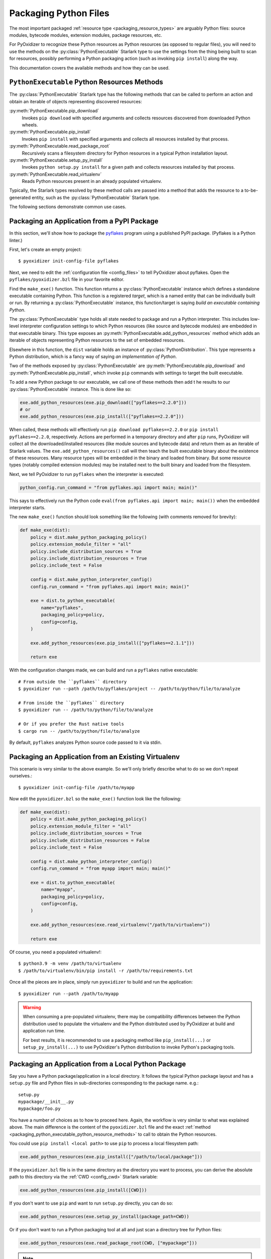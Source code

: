 .. py:currentmodule:: starlark_pyoxidizer

.. _packaging_python_files:

======================
Packaging Python Files
======================

The most important packaged :ref:`resource type <packaging_resource_types>`
are arguably Python files: source modules, bytecode modules,
extension modules, package resources, etc.

For PyOxidizer to recognize these Python resources as Python resources
(as opposed to regular files), you will need to use the methods on the
:py:class:`PythonExecutable` Starlark type to use the settings from the
thing being built to scan for resources, possibly performing a Python
packaging action (such as invoking ``pip install``) along the way.

This documentation covers the available methods and how they can be
used.

.. _packaging_python_executable_python_resource_methods:

``PythonExecutable`` Python Resources Methods
=============================================

The :py:class:`PythonExecutable` Starlark type has the following methods that
can be called to perform an action and obtain an iterable of objects
representing discovered resources:

:py:meth:`PythonExecutable.pip_download`
   Invokes ``pip download`` with specified arguments and collects
   resources discovered from downloaded Python wheels.

:py:meth:`PythonExecutable.pip_install`
   Invokes ``pip install`` with specified arguments and collects all
   resources installed by that process.

:py:meth:`PythonExecutable.read_package_root`
   Recursively scans a filesystem directory for Python resources in a
   typical Python installation layout.

:py:meth:`PythonExecutable.setup_py_install`
   Invokes ``python setup.py install`` for a given path and collects
   resources installed by that process.

:py:meth:`PythonExecutable.read_virtualenv`
   Reads Python resources present in an already populated virtualenv.

Typically, the Starlark types resolved by these method calls are
passed into a method that adds the resource to a to-be-generated
entity, such as the :py:class:`PythonExecutable` Starlark type.

The following sections demonstrate common use cases.

.. _packaging_from_pypi_package:

Packaging an Application from a PyPI Package
============================================

In this section, we'll show how to package the
`pyflakes <https://pypi.org/project/pyflakes/>`_ program using a published
PyPI package. (Pyflakes is a Python linter.)

First, let's create an empty project::

   $ pyoxidizer init-config-file pyflakes

Next, we need to edit the :ref:`configuration file <config_files>` to tell
PyOxidizer about pyflakes. Open the ``pyflakes/pyoxidizer.bzl`` file in your
favorite editor.

Find the ``make_exe()`` function. This function returns a
:py:class:`PythonExecutable` instance which defines
a standalone executable containing Python. This function is a registered
*target*, which is a named entity that can be individually built or run.
By returning a :py:class:`PythonExecutable` instance, this function/target is saying
*build an executable containing Python*.

The :py:class:`PythonExecutable` type holds all state needed to package and run
a Python interpreter. This includes low-level interpreter configuration
settings to which Python resources (like source and bytecode modules)
are embedded in that executable binary. This type exposes an
:py:meth:`PythonExecutable.add_python_resources` method which adds an iterable
of objects representing Python resources to the set of embedded resources.

Elsewhere in this function, the ``dist`` variable holds an instance of
:py:class:`PythonDistribution`. This type represents a Python distribution,
which is a fancy way of saying *an implementation of Python*.

Two of the methods exposed by :py:class:`PythonExecutable` are
:py:meth:`PythonExecutable.pip_download` and
:py:meth:`PythonExecutable.pip_install`,  which
invoke ``pip`` commands with settings to target the built executable.

To add a new Python package to our executable, we call one of these
methods then add t he results to our :py:class:`PythonExecutable` instance. This
is done like so:

.. code-block:: python

   exe.add_python_resources(exe.pip_download(["pyflakes==2.2.0"]))
   # or
   exe.add_python_resources(exe.pip_install(["pyflakes==2.2.0"]))

When called, these methods will effectively run ``pip download pyflakes==2.2.0``
or ``pip install pyflakes==2.2.0``, respectively. Actions are performed in
a temporary directory and after ``pip`` runs, PyOxidizer will collect all the
downloaded/installed resources (like module sources and bytecode data) and
return them as an iterable of Starlark values. The
``exe.add_python_resources()`` call will then teach the built executable
binary about the existence of these resources. Many resource types will be
embedded in the binary and loaded from binary. But some resource types (notably
compiled extension modules) may be installed next to the built binary and
loaded from the filesystem.

Next, we tell PyOxidizer to run ``pyflakes`` when the interpreter is executed:

.. code-block:: python

   python_config.run_command = "from pyflakes.api import main; main()"

This says to effectively run the Python code
``eval(from pyflakes.api import main; main())`` when the embedded interpreter
starts.

The new ``make_exe()`` function should look something like the following (with
comments removed for brevity):

.. code-block:: python

   def make_exe(dist):
       policy = dist.make_python_packaging_policy()
       policy.extension_module_filter = "all"
       policy.include_distribution_sources = True
       policy.include_distribution_resources = True
       policy.include_test = False

       config = dist.make_python_interpreter_config()
       config.run_command = "from pyflakes.api import main; main()"

       exe = dist.to_python_executable(
           name="pyflakes",
           packaging_policy=policy,
           config=config,
       )

       exe.add_python_resources(exe.pip_install(["pyflakes==2.1.1"]))

       return exe

With the configuration changes made, we can build and run a ``pyflakes``
native executable::

   # From outside the ``pyflakes`` directory
   $ pyoxidizer run --path /path/to/pyflakes/project -- /path/to/python/file/to/analyze

   # From inside the ``pyflakes`` directory
   $ pyoxidizer run -- /path/to/python/file/to/analyze

   # Or if you prefer the Rust native tools
   $ cargo run -- /path/to/python/file/to/analyze

By default, ``pyflakes`` analyzes Python source code passed to it via
stdin.

.. _packaging_from_virtualenv:

Packaging an Application from an Existing Virtualenv
====================================================

This scenario is very similar to the above example. So we'll only briefly
describe what to do so we don't repeat ourselves.::

   $ pyoxidizer init-config-file /path/to/myapp

Now edit the ``pyoxidizer.bzl`` so the ``make_exe()`` function look like the
following:

.. code-block:: python

   def make_exe(dist):
       policy = dist.make_python_packaging_policy()
       policy.extension_module_filter = "all"
       policy.include_distribution_sources = True
       policy.include_distribution_resources = False
       policy.include_test = False

       config = dist.make_python_interpreter_config()
       config.run_command = "from myapp import main; main()"

       exe = dist.to_python_executable(
           name="myapp",
           packaging_policy=policy,
           config=config,
       )

       exe.add_python_resources(exe.read_virtualenv("/path/to/virtualenv"))

       return exe

Of course, you need a populated virtualenv!::

   $ python3.9 -m venv /path/to/virtualenv
   $ /path/to/virtualenv/bin/pip install -r /path/to/requirements.txt

Once all the pieces are in place, simply run ``pyoxidizer`` to build and
run the application::

    $ pyoxidizer run --path /path/to/myapp

.. warning::

   When consuming a pre-populated virtualenv, there may be compatibility
   differences between the Python distribution used to populate the virtualenv
   and the Python distributed used by PyOxidizer at build and application run
   time.

   For best results, it is recommended to use a packaging method like
   ``pip_install(...)`` or ``setup_py_install(...)`` to use PyOxidizer's
   Python distribution to invoke Python's packaging tools.

.. _packaging_from_local_python_package:

Packaging an Application from a Local Python Package
====================================================

Say you have a Python package/application in a local directory. It follows
the typical Python package layout and has a ``setup.py`` file and Python
files in sub-directories corresponding to the package name. e.g.::

   setup.py
   mypackage/__init__.py
   mypackage/foo.py

You have a number of choices as to how to proceed here. Again, the
workflow is very similar to what was explained above. The main difference
is the content of the ``pyoxidizer.bzl`` file and the exact
:ref:`method <packaging_python_executable_python_resource_methods>` to call
to obtain the Python resources.

You could use ``pip install <local path>`` to use ``pip`` to process a local
filesystem path:

.. code-block:: python

   exe.add_python_resources(exe.pip_install(["/path/to/local/package"]))

If the ``pyoxidizer.bzl`` file is in the same directory as the directory you
want to process, you can derive the absolute path to this directory via the
:ref:`CWD <config_cwd>` Starlark variable:

.. code-block:: python

   exe.add_python_resources(exe.pip_install([CWD]))

If you don't want to use ``pip`` and want to run ``setup.py`` directly,
you can do so:

.. code-block:: python

   exe.add_python_resources(exe.setup_py_install(package_path=CWD))

Or if you don't want to run a Python packaging tool at all and just
scan a directory tree for Python files:

.. code-block:: python

   exe.add_python_resources(exe.read_package_root(CWD, ["mypackage"]))

.. note::

   In this mode, all Python resources must already be in place in their
   final installation layout for things to work correctly. Many ``setup.py``
   files perform additional actions such as compiling Python extension
   modules, installing additional files, dynamically generating some files,
   or changing the final installation layout.

   For best results, use a packaging method that invokes a Python packaging
   tool (like ``pip_install(...)`` or ``setup_py_install(...)``.

.. _packaging_python_choosing:

Choosing Which Packaging Method to Call
=======================================

There are a handful of different methods for obtaining Python resources that
can be added to a resource collection. Which one should you use?

The reason there are so many methods is because the answer is: *it depends*.

Each method for obtaining resources has its niche use cases. That being said,
**the preferred method for obtaining Python resources is pip_download()**.
However, ``pip_download()`` may not work in all cases, which is why other
methods exist.

:py:meth:`PythonExecutable.pip_download` runs ``pip download`` and
attempts to fetch Python wheels for specified packages, requirements files,
etc. It then extracts files from inside the wheel and converts them to
Python resources which can be added to resource collectors.

.. important::

   ``pip_download()`` will only work if a compatible Python *wheel* package
   (``.whl`` file) is available. If the configured Python package repository
   doesn't offer a compatible wheel for the specified package or any of its
   dependencies, the operation will fail.

   Many Python packages do not yet publish wheels (only ``.tar.gz`` archives)
   or don't publish at all to Python package repositories (this is common in
   corporate environments, where you don't want to publish your proprietary
   packages on PyPI or you don't run a Python package server).

.. important::

   Not all build targets support ``pip_download()`` for all published packages.
   For example, when targeting Linux musl libc, built binaries are fully static
   and aren't capable of loading Python extension modules (which are shared
   libraries). So ``pip_download()`` only supports source-only Python wheels
   in this configuration.

Another advantage of ``pip_download()`` is it supports cross-compiling.
Unlike ``pip install``, ``pip download`` supports arguments that tell it
which Python version, platform, implementation, etc to download packages
for. PyOxidizer automatically tells ``pip download`` to download wheels
that are compatible with the target environment you are building for. This
means you can do things like download wheels containing Windows binaries
when building on Linux.

.. note::

   Cross-compiling is not yet fully supported by PyOxidizer and likely
   doesn't work in many cases. However, this is a planned feature (at least
   for some configurations) and ``pip_download()`` is likely the most
   future-proof mechanism to support installing Python packages when
   cross-compiling.

A potential downside with ``pip_download()`` is that it only supports
classical Python binary loading/shipping techniques. If you are trying
to produce a statically linked executable containing custom Python
extension modules, ``pip_download()`` won't work for you.

After ``pip_download``,
:py:meth:`PythonExecutable.pip_install`
:py:meth:`PythonExecutable.setup_py_install` are the next most-preferred
packaging methods.

Both of these work by locally running a Python packaging action
(``pip install`` or ``python setup.py install``, respectively) and then
collecting resources installed by that action.

The advantage over ``pip download`` is that a pre-built Python wheel
does not have to be available and published on a Python package repository
for these commands to work: you can run either against say a local version
control checkout of a Python project and it should work.

The main disadvantage over ``pip download`` is that you are running
Python packaging operations on the local machine as part of building
an executable. If your package contains just Python code, this should
*just work*. But if you need to compile extension modules, there's a
good chance your local machine may either not be able to build them
properly or will build those extension modules in such a way that
they aren't compatible with other machines you want to run them on.

The final options for obtaining Python resources are
:py:meth:`PythonExecutable.read_package_root` and
:py:meth:`PythonExecutable.read_virtualenv`. Both of these methods
rely on traversing a filesystem tree that is already populated with Python
resources. This should *just work* if only pure Python resources are in play.
**But if there are compiled Python extension modules, all bets are off and
there is no guarantee that found extension modules will be compatible with
PyOxidizer or will have binary compatibility with other machines.** These
resource discovery mechanisms also rely on state not under the control of
PyOxidizer and therefore packaging results may be highly inconsistent and
not reproducible across runs. For these reasons, **read_package_root()
and read_virtualenv() are the least preferred methods for Python resource
discovery.**
